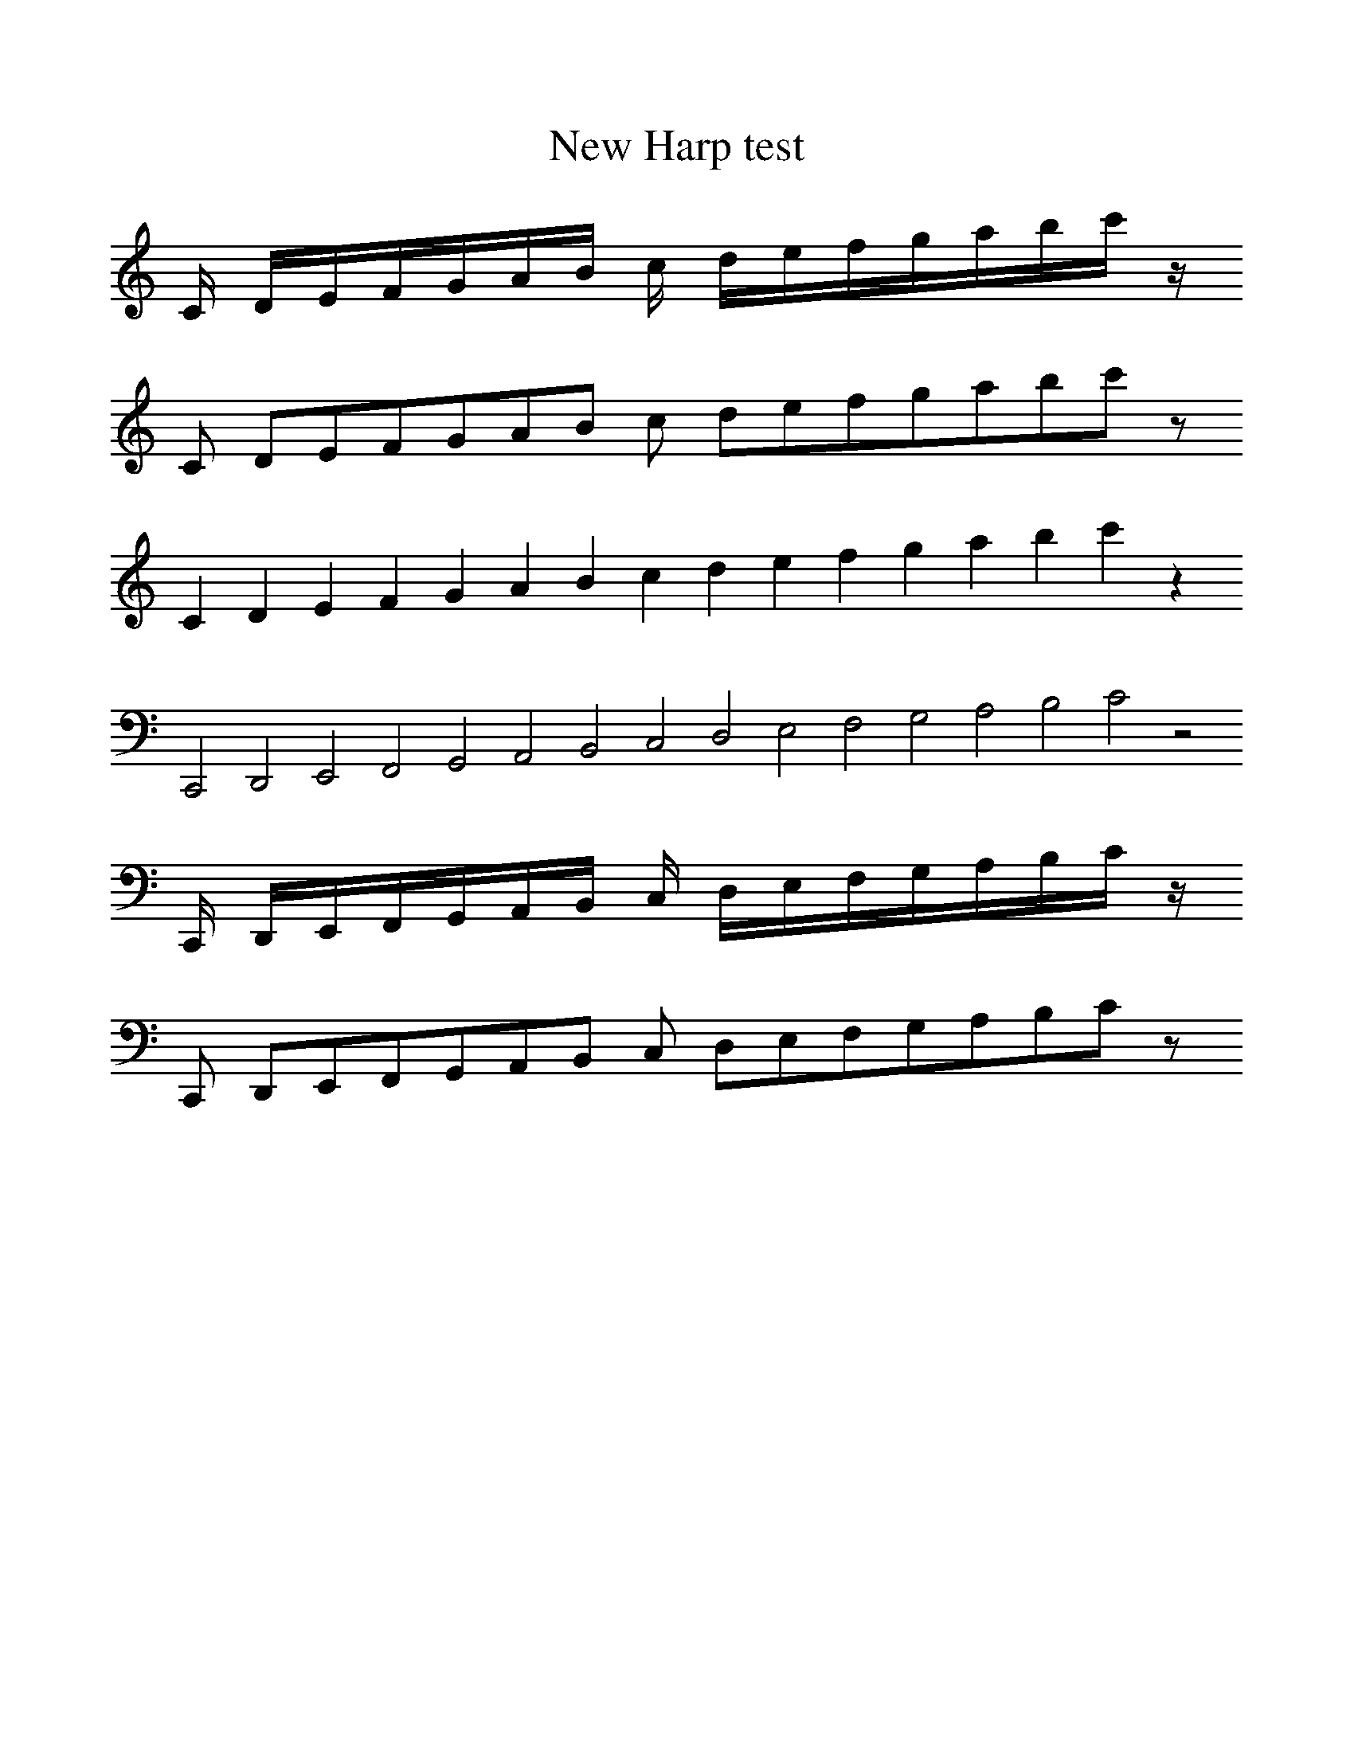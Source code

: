 % %%%%%%%%%%%%%%%%%%%%%%%%%%%%%%%%%%%%%
%%format shapednotes
%%postscript shapednotes_newharp % start_newharp_style
% %%%%%%%%%%%%%%%%%%%%%%%%%%%%%%%%%%%%%
%%abc2pscompat

X:1
T:New Harp test
%%scale 1
%%bstemdown 0
K:C
%
L:1/16
[!shape_d!C] DEFGAB c defgabc'z
L:1/8
[!shape_d!C] DEFGAB c defgabc'z
L:1/4
[!shape_d!C] DEFGAB c defgabc'z
L:1/2
K:clef=bass
[!shape_d!C] DEFGAB c defgabc'z
%%postscript end_newharp_style
L:1/16
[!shape_d!C] DEFGAB c defgabc'z
L:1/8
[!shape_d!C] DEFGAB c defgabc'z

% check ps stack
%%postscript count 3 string cvs 0 0 M show
